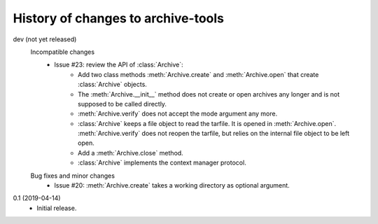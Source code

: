 History of changes to archive-tools
===================================

dev (not yet released)
    Incompatible changes
      + Issue #23: review the API of :class:`Archive`:
          - Add two class methods :meth:`Archive.create` and
            :meth:`Archive.open` that create :class:`Archive` objects.
          - The :meth:`Archive.__init__` method does not create or
            open archives any longer and is not supposed to be called
            directly.
          - :meth:`Archive.verify` does not accept the mode argument
            any more.
          - :class:`Archive` keeps a file object to read the tarfile.
            It is opened in :meth:`Archive.open`.
            :meth:`Archive.verify` does not reopen the tarfile, but
            relies on the internal file object to be left open.
          - Add a :meth:`Archive.close` method.
          - :class:`Archive` implements the context manager protocol.

    Bug fixes and minor changes
      + Issue #20: :meth:`Archive.create` takes a working directory as
	optional argument.

0.1 (2019-04-14)
    + Initial release.
